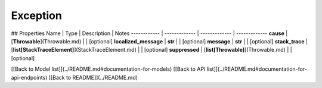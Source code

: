 ############
Exception
############


## Properties
Name | Type | Description | Notes
------------ | ------------- | ------------- | -------------
**cause** | [**Throwable**](Throwable.md) |  | [optional] 
**localized_message** | **str** |  | [optional] 
**message** | **str** |  | [optional] 
**stack_trace** | [**list[StackTraceElement]**](StackTraceElement.md) |  | [optional] 
**suppressed** | [**list[Throwable]**](Throwable.md) |  | [optional] 

[[Back to Model list]](../README.md#documentation-for-models) [[Back to API list]](../README.md#documentation-for-api-endpoints) [[Back to README]](../README.md)


